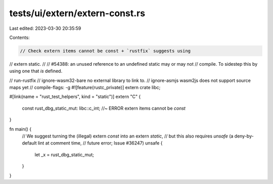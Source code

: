 tests/ui/extern/extern-const.rs
===============================

Last edited: 2023-03-30 20:35:59

Contents:

.. code-block:: rs

    // Check extern items cannot be const + `rustfix` suggests using
// extern static.
//
// #54388: an unused reference to an undefined static may or may not
// compile. To sidestep this by using one that *is* defined.

// run-rustfix
// ignore-wasm32-bare no external library to link to.
// ignore-asmjs wasm2js does not support source maps yet
// compile-flags: -g
#![feature(rustc_private)]
extern crate libc;

#[link(name = "rust_test_helpers", kind = "static")]
extern "C" {
    const rust_dbg_static_mut: libc::c_int; //~ ERROR extern items cannot be `const`
}

fn main() {
    // We suggest turning the (illegal) extern `const` into an extern `static`,
    // but this also requires `unsafe` (a deny-by-default lint at comment time,
    // future error; Issue #36247)
    unsafe {
        let _x = rust_dbg_static_mut;
    }
}


